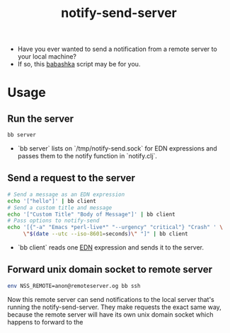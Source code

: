 #+title: notify-send-server
#+startup: fold indent
#+filetags: :github:project:

- Have you ever wanted to send a notification from a remote server to your local machine?
- If so, this [[https://babashka.org/][babashka]] script may be for you.

* Usage

** Run the server
#+begin_src bash
bb server
#+end_src

- `bb server` lists on `/tmp/notify-send.sock` for EDN expressions and passes them to the notify function in `notify.clj`.

** Send a request to the server
#+begin_src bash
# Send a message as an EDN expression
echo '["hello"]' | bb client
# Send a custom title and message
echo '["Custom Title" "Body of Message"]' | bb client
# Pass options to notify-send
echo '[{"-a" "Emacs *perl-live*" "--urgency" "critical"} "Crash" ' \
     \"$(date --utc --iso-8601=seconds)\" "]" | bb client
#+end_src

- `bb client` reads one [[https://github.com/edn-format/edn][EDN]] expression and sends it to the server.

** Forward unix domain socket to remote server
#+begin_src bash
env NSS_REMOTE=anon@remoteserver.og bb ssh
#+end_src

Now this remote server can send notifications to the local server that's running the notify-send-server.  They make requests the exact same way, because the remote server will have its own unix domain socket which happens to forward to the 
